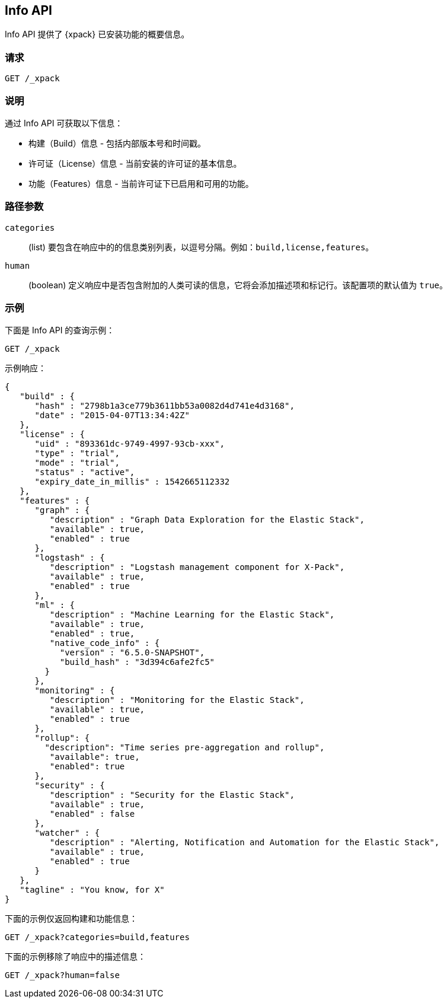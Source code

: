 [role="xpack"]
[testenv="basic"]
[[info-api]]
== Info API

Info API 提供了 {xpack} 已安装功能的概要信息。

[float]
=== 请求

`GET /_xpack`

[float]
=== 说明

通过 Info API 可获取以下信息：

* 构建（Build）信息 - 包括内部版本号和时间戳。
* 许可证（License）信息 - 当前安装的许可证的基本信息。
* 功能（Features）信息 - 当前许可证下已启用和可用的功能。

[float]
=== 路径参数

`categories`::
  (list) 要包含在响应中的的信息类别列表，以逗号分隔。例如：`build,license,features`。

`human`::
  (boolean) 定义响应中是否包含附加的人类可读的信息，它将会添加描述项和标记行。该配置项的默认值为 `true`。

//=== Query Parameters

//=== Authorization

[float]
=== 示例

下面是 Info API 的查询示例：

[source,js]
------------------------------------------------------------
GET /_xpack
------------------------------------------------------------
// CONSOLE

示例响应：
[source,js]
------------------------------------------------------------
{
   "build" : {
      "hash" : "2798b1a3ce779b3611bb53a0082d4d741e4d3168",
      "date" : "2015-04-07T13:34:42Z"
   },
   "license" : {
      "uid" : "893361dc-9749-4997-93cb-xxx",
      "type" : "trial",
      "mode" : "trial",
      "status" : "active",
      "expiry_date_in_millis" : 1542665112332
   },
   "features" : {
      "graph" : {
         "description" : "Graph Data Exploration for the Elastic Stack",
         "available" : true,
         "enabled" : true
      },
      "logstash" : {
         "description" : "Logstash management component for X-Pack",
         "available" : true,
         "enabled" : true
      },
      "ml" : {
         "description" : "Machine Learning for the Elastic Stack",
         "available" : true,
         "enabled" : true,
         "native_code_info" : {
           "version" : "6.5.0-SNAPSHOT",
           "build_hash" : "3d394c6afe2fc5"
        }
      },
      "monitoring" : {
         "description" : "Monitoring for the Elastic Stack",
         "available" : true,
         "enabled" : true
      },
      "rollup": {
        "description": "Time series pre-aggregation and rollup",
         "available": true,
         "enabled": true
      },
      "security" : {
         "description" : "Security for the Elastic Stack",
         "available" : true,
         "enabled" : false
      },
      "watcher" : {
         "description" : "Alerting, Notification and Automation for the Elastic Stack",
         "available" : true,
         "enabled" : true
      }
   },
   "tagline" : "You know, for X"
}
------------------------------------------------------------
// TESTRESPONSE[s/"hash" : "2798b1a3ce779b3611bb53a0082d4d741e4d3168",/"hash" : "$body.build.hash",/]
// TESTRESPONSE[s/"date" : "2015-04-07T13:34:42Z"/"date" : "$body.build.date"/]
// TESTRESPONSE[s/"uid" : "893361dc-9749-4997-93cb-xxx",/"uid": "$body.license.uid",/]
// TESTRESPONSE[s/"expiry_date_in_millis" : 1542665112332/"expiry_date_in_millis" : "$body.license.expiry_date_in_millis"/]
// TESTRESPONSE[s/"version" : "6.5.0-SNAPSHOT",/"version": "$body.features.ml.native_code_info.version",/]
// TESTRESPONSE[s/"build_hash" : "3d394c6afe2fc5"/"build_hash": "$body.features.ml.native_code_info.build_hash"/]
// So much s/// but at least we test that the layout is close to matching....

下面的示例仅返回构建和功能信息：

[source,js]
------------------------------------------------------------
GET /_xpack?categories=build,features
------------------------------------------------------------
// CONSOLE

下面的示例移除了响应中的描述信息：

[source,js]
------------------------------------------------------------
GET /_xpack?human=false
------------------------------------------------------------
// CONSOLE
